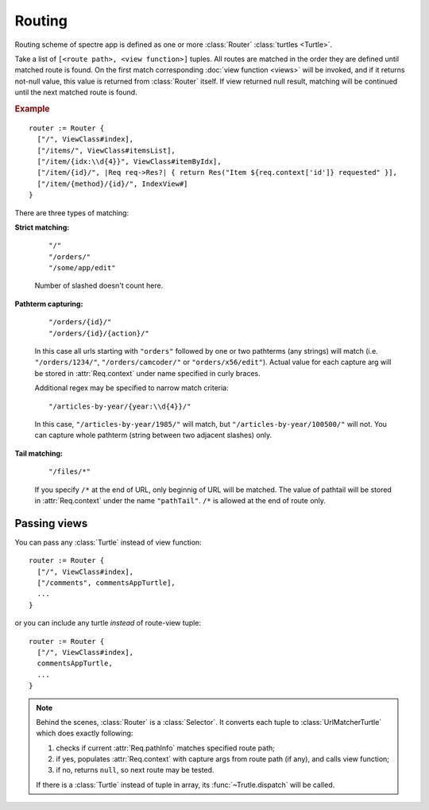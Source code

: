 Routing
=======

Routing scheme of spectre app is defined as one or more :class:`Router` :class:`turtles <Turtle>`.

.. class:: Router

   Take a list of ``[<route path>, <view function>]`` tuples. All routes are matched in the order they are defined until matched route is found. On the first match corresponding :doc:`view function <views>` will be invoked, and if it returns not-null value, this value is returned from :class:`Router` itself. If view returned null result, matching will be continued until the next matched route is found.

   .. rubric:: Example

   ::

       router := Router {
         ["/", ViewClass#index],
         ["/items/", ViewClass#itemsList],
         ["/item/{idx:\\d{4}}", ViewClass#itemByIdx],
         ["/item/{id}/", |Req req->Res?| { return Res("Item ${req.context['id']} requested" }],
         ["/item/{method}/{id}/", IndexView#]    
       }

There are three types of matching:

**Strict matching:**

  ::

    "/"
    "/orders/"
    "/some/app/edit"

  Number of slashed doesn't count here.

**Pathterm capturing:**

  ::

    "/orders/{id}/"
    "/orders/{id}/{action}/"

  In this case all urls starting with ``"orders"`` followed by one or two pathterms (any strings) will match (i.e. ``"/orders/1234/"``, ``"/orders/camcoder/"`` or ``"orders/x56/edit"``). Actual value for each capture arg will be stored in :attr:`Req.context` under name specified in curly braces.

  Additional regex may be specified to narrow match criteria::

    "/articles-by-year/{year:\\d{4}}/"

  In this case, ``"/articles-by-year/1985/"`` will match, but ``"/articles-by-year/100500/"`` will not. You can capture whole pathterm (string between two adjacent slashes) only.

**Tail matching:**

  ::

    "/files/*"

  If you specify ``/*`` at the end of URL, only beginnig of URL will be matched. The value of pathtail will be stored in :attr:`Req.context` under the name ``"pathTail"``. ``/*`` is allowed at the end of route only.

Passing views
-------------

You can pass any :class:`Turtle` instead of view function::

  router := Router {
    ["/", ViewClass#index],
    ["/comments", commentsAppTurtle],
    ...
  }

or you can include any turtle *instead* of route-view tuple::

  router := Router {
    ["/", ViewClass#index],
    commentsAppTurtle,
    ...
  }

.. note::

	Behind the scenes, :class:`Router` is a :class:`Selector`. It converts each tuple to :class:`UrlMatcherTurtle` which does exactly following:

	1. checks if current :attr:`Req.pathInfo` matches specified route path;
	2. if yes, populates :attr:`Req.context` with capture args from route path (if any), and calls view function;
	3. if no, returns ``null``, so next route may be tested.
	
	If there is a :class:`Turtle` instead of tuple in array, its :func:`~Trutle.dispatch` will be called.
